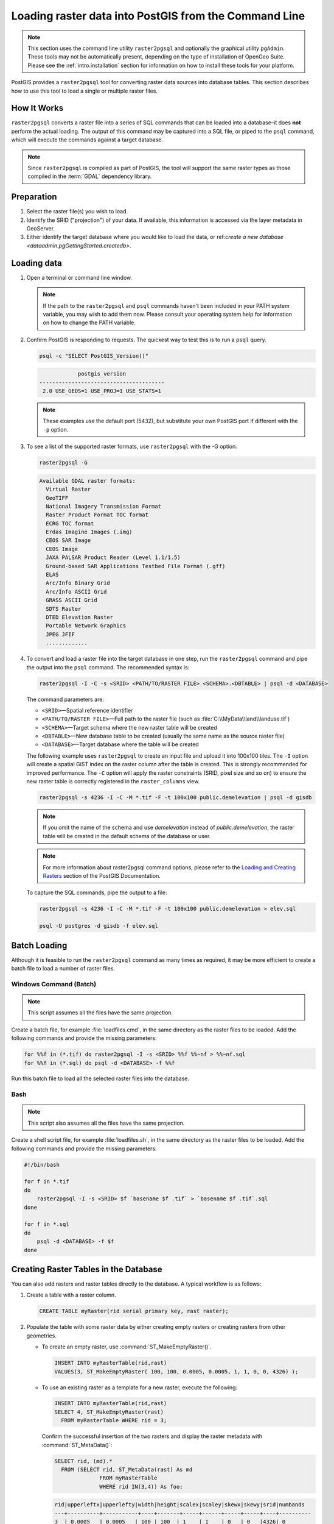 .. _dataadmin.pgGettingStarted.raster2pgsql:



Loading raster data into PostGIS from the Command Line
======================================================

.. note::
   This section uses the command line utility ``raster2pgsql`` and optionally the graphical utility ``pgAdmin``. These tools may not be automatically present, depending on the type of installation of OpenGeo Suite. Please see the :ref:`intro.installation` section for information on how to install these tools for your platform.

PostGIS provides a ``raster2pgsql`` tool for converting raster data sources into database tables. This section describes how to use this tool to load a single or multiple raster files.


How It Works
------------

``raster2pgsql`` converts a raster file into a series of SQL commands that can be loaded into a database–it does **not** perform the actual loading. The output of this command may be captured into a SQL file, or piped to the ``psql`` command, which will execute the commands against a target database.

.. note:: Since ``raster2pgsql`` is compiled as part of PostGIS, the tool will support the same raster types as those compiled in the :term:`GDAL` dependency library. 

Preparation
-----------

#. Select the raster file(s) you wish to load.

#. Identify the SRID ("projection") of your data. If available, this information is accessed via the layer metadata in GeoServer.

#. Either identify the target database where you would like to load the data, or  ref:`create a new database <dataadmin.pgGettingStarted.createdb>`. 

Loading data
------------

#. Open a terminal or command line window.

   .. note:: If the path to the ``raster2pgsql`` and ``psql`` commands haven't been included in your PATH system variable, you may wish to add them now. Please consult your operating system help for information on how to change the PATH variable.

#. Confirm PostGIS is responding to requests. The quickest way to test this is to run a ``psql`` query.

   .. code-block:: console

      psql -c "SELECT PostGIS_Version()"

   .. code-block:: console

                  postgis_version
      ---------------------------------------
       2.0 USE_GEOS=1 USE_PROJ=1 USE_STATS=1

   .. note:: These examples use the default port (5432), but substitute your own PostGIS port if different with the ``-p`` option.


#. To see a list of the supported raster formats, use ``raster2pgsql`` with the -G option.

   .. code-block:: console
   
      raster2pgsql -G

   .. code-block:: console   

     Available GDAL raster formats:
       Virtual Raster
       GeoTIFF
       National Imagery Transmission Format
       Raster Product Format TOC format
       ECRG TOC format
       Erdas Imagine Images (.img)
       CEOS SAR Image
       CEOS Image
       JAXA PALSAR Product Reader (Level 1.1/1.5)
       Ground-based SAR Applications Testbed File Format (.gff)
       ELAS
       Arc/Info Binary Grid
       Arc/Info ASCII Grid
       GRASS ASCII Grid
       SDTS Raster
       DTED Elevation Raster
       Portable Network Graphics
       JPEG JFIF
       .............

#. To convert and load a raster file into the target database in one step, run the ``raster2pgsql`` command and pipe the output into the ``psql`` command. The recommended syntax is:

   .. code-block:: console
   
      raster2pgsql -I -C -s <SRID> <PATH/TO/RASTER FILE> <SCHEMA>.<DBTABLE> | psql -d <DATABASE> 

   The command parameters are:

   * ``<SRID>``—Spatial reference identifier
   * ``<PATH/TO/RASTER FILE>``—Full path to the raster file (such as :file:`C:\\MyData\\land\\landuse.tif`)
   * ``<SCHEMA>``—Target schema where the new raster table will be created
   * ``<DBTABLE>``—New database table to be created (usually the same name as the source raster file)
   * ``<DATABASE>``—Target database where the table will be created
 
   The following example uses ``raster2pgsql`` to create an input file and upload it into 100x100 tiles. The ``-I`` option will create a spatial GiST index on the raster column after the table is created. This is strongly recommended for improved performance. The ``-C`` option will apply the raster constraints (SRID, pixel size and so on) to ensure the new raster table is correctly registered in the ``raster_columns`` view.  

   .. code-block:: console

      raster2pgsql -s 4236 -I -C -M *.tif -F -t 100x100 public.demelevation | psql -d gisdb 


   .. note:: If you omit the name of the schema and use *demelevation* instead of *public.demelevation*, the raster table will be created in the default schema of the database or user.


   .. note:: For more information about raster2pgsql command options, please refer to the `Loading and Creating Rasters <http://postgis.refractions.net/documentation/manual-2.0/using_raster.xml.html#RT_Raster_Loader>`_ section of the PostGIS Documentation.
 

   To capture the SQL commands, pipe the output to a file:

   .. code-block:: console

      raster2pgsql -s 4236 -I -C -M *.tif -F -t 100x100 public.demelevation > elev.sql
   
      psql -U postgres -d gisdb -f elev.sql


Batch Loading
-------------

Although it is feasible to run the ``raster2pgsql`` command as many times as required, it may be more efficient to create a batch file to load a number of raster files.


Windows Command (Batch)
~~~~~~~~~~~~~~~~~~~~~~~

.. note:: 
    
   This script assumes all the files have the same projection.

Create a batch file, for example :file:`loadfiles.cmd`, in the same directory as the raster files to be loaded. Add the following commands and provide the missing parameters:

.. code-block:: console

   for %%f in (*.tif) do raster2pgsql -I -s <SRID> %%f %%~nf > %%~nf.sql
   for %%f in (*.sql) do psql -d <DATABASE> -f %%f

Run this batch file to load all the selected raster files into the database.

Bash
~~~~

.. note:: 

   This script also assumes all the files have the same projection.

Create a shell script file, for example :file:`loadfiles.sh`, in the same directory as the raster files to be loaded. Add the following commands and provide the missing parameters:

.. code-block:: console

   #!/bin/bash

   for f in *.tif
   do
       raster2pgsql -I -s <SRID> $f `basename $f .tif` > `basename $f .tif`.sql
   done

   for f in *.sql
   do
       psql -d <DATABASE> -f $f
   done


Creating Raster Tables in the Database
--------------------------------------

You can also add rasters and raster tables directly to the database. A typical workflow is as follows:

#. Create a table with a raster column.

   .. code-block:: sql

      CREATE TABLE myRaster(rid serial primary key, rast raster);


#. Populate the table with some raster data by either creating empty rasters or creating rasters from other geometries. 

   
   * To create an empty raster, use :command:`ST_MakeEmptyRaster()`.

     .. code-block:: sql
 
        INSERT INTO myRasterTable(rid,rast)
        VALUES(3, ST_MakeEmptyRaster( 100, 100, 0.0005, 0.0005, 1, 1, 0, 0, 4326) );
  
   * To use an existing raster as a template for a new raster, execute the following:

     .. code-block:: sql

        INSERT INTO myRasterTable(rid,rast)
        SELECT 4, ST_MakeEmptyRaster(rast)
          FROM myRasterTable WHERE rid = 3;

     Confirm the successful insertion of the two rasters and display the raster metadata with :command:`ST_MetaData()`:

     .. code-block:: sql
      
        SELECT rid, (md).*
          FROM (SELECT rid, ST_MetaData(rast) As md 
	              FROM myRasterTable
	              WHERE rid IN(3,4)) As foo;

     .. code-block:: console

        rid|upperleftx|upperlefty|width|height|scalex|scaley|skewx|skewy|srid|numbands
        ---+----------+-----------+----+-------+-----+------+-----+-----+----+----------
        3  | 0.0005   | 0.0005   | 100 | 100  | 1    | 1    | 0   | 0   |4326| 0
        4  | 0.0005   | 0.0005   | 100 | 100  | 1    | 1    | 0   | 0   |4326| 0


   * To create a raster from an existing geometry, use :command:`ST_AsRaster()`.

     .. code-block:: sql
   
        CREATE TABLE myNewRaster AS
          SELECT 1 AS rid, ST_AsRaster((
               SELECT
                  ST_Collect(geom)
               FROM myGeomTable
               ), 1000.0, 1000.0 )
          AS rast;

   
   * To create a new raster table based on an existing raster table but with a different projection, use :command:`ST_Transform()`. If no projection algorithm is specified, *NearestNeighbor* is used by default. The following example will use the Bilinear algorithm.

     .. note::

       Algorithm options are: NearestNeighbor, Bilinear, Cubic, CubicSpline, and Lanczos.
    
     .. code-block:: sql


        SELECT ST_Width(myNewRaster) As w_before, ST_Width(wgs_84) As w_after,
          ST_Height(myNewRaster) As h_before, ST_Height(wgs_84) As h_after
             FROM 
	           ( SELECT rast As myNewRaster, ST_Transform(rast,4326) As wgs_84,
                 ST_Transform(rast,4326, 'Bilinear') AS wgs_84_bilin
	               FROM aerials.o_2_boston 
			         WHERE ST_Intersects(rast,
				        ST_Transform(ST_MakeEnvelope(-71.128, 42.2392,-71.1277, 
                                             42.2397, 4326),26986) )
		           LIMIT 1) As foo;


     .. code-block:: console

        w_before | w_after | h_before | h_after
        ------ --+-------- +----------+---------
        200      |  228    | 200      | 170


#. To optimize query performance for the raster table, create a spatial index on the raster column.

   .. code-block:: sql

     CREATE INDEX myRasterTable_rast_st_convexhull_idx ON myRasterTable USING gist(ST_ConvexHull(rast));


   .. note:: Pre-2.0 versions of PostGIS raster were based on the envelope rather than the convex hull. To ensure spatial indexes work correctly in PostGIS 2.0, drop any existing envelope indexes and replace them with convex hull based indexes.

